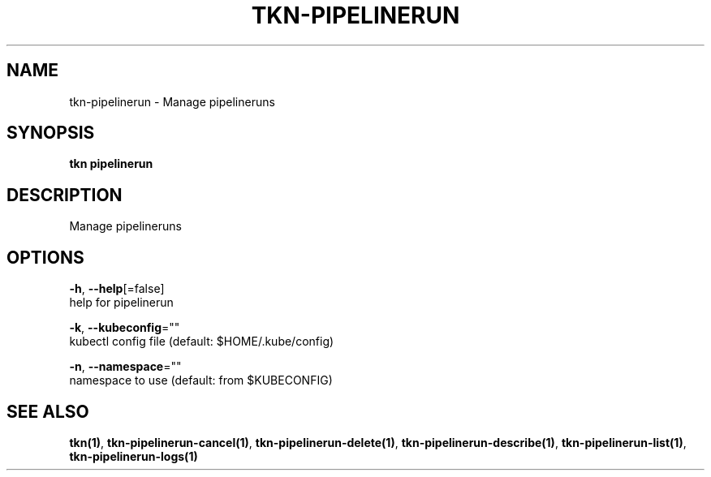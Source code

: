 .TH "TKN\-PIPELINERUN" "1" "Sep 2019" "Auto generated by spf13/cobra" "" 
.nh
.ad l


.SH NAME
.PP
tkn\-pipelinerun \- Manage pipelineruns


.SH SYNOPSIS
.PP
\fBtkn pipelinerun\fP


.SH DESCRIPTION
.PP
Manage pipelineruns


.SH OPTIONS
.PP
\fB\-h\fP, \fB\-\-help\fP[=false]
    help for pipelinerun

.PP
\fB\-k\fP, \fB\-\-kubeconfig\fP=""
    kubectl config file (default: $HOME/.kube/config)

.PP
\fB\-n\fP, \fB\-\-namespace\fP=""
    namespace to use (default: from $KUBECONFIG)


.SH SEE ALSO
.PP
\fBtkn(1)\fP, \fBtkn\-pipelinerun\-cancel(1)\fP, \fBtkn\-pipelinerun\-delete(1)\fP, \fBtkn\-pipelinerun\-describe(1)\fP, \fBtkn\-pipelinerun\-list(1)\fP, \fBtkn\-pipelinerun\-logs(1)\fP
